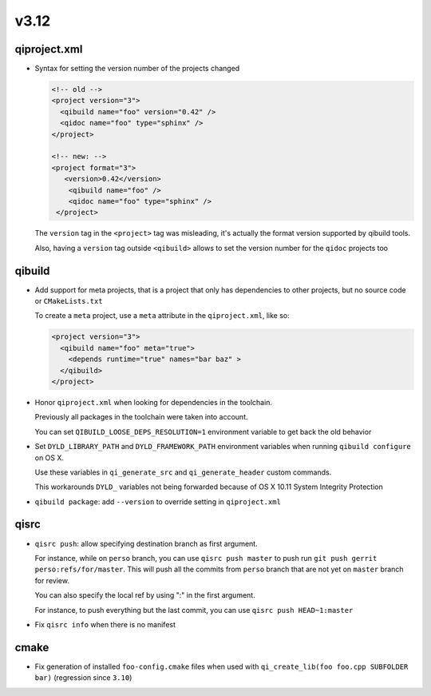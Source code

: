 v3.12
======

qiproject.xml
--------------

* Syntax for setting the version number of the projects changed

  .. code-block:: xml

      <!-- old -->
      <project version="3">
        <qibuild name="foo" version="0.42" />
        <qidoc name="foo" type="sphinx" />
      </project>

      <!-- new: -->
      <project format="3">
         <version>0.42</version>
          <qibuild name="foo" />
          <qidoc name="foo" type="sphinx" />
       </project>

  The ``version`` tag in the ``<project>`` tag was misleading, it's
  actually the format version supported by qibuild tools.

  Also, having a ``version`` tag outside ``<qibuild>`` allows to set
  the version number for the ``qidoc`` projects too


qibuild
--------

* Add support for meta projects, that is a project that only has dependencies
  to other projects, but no source code or ``CMakeLists.txt``

  To create a ``meta`` project, use a ``meta`` attribute in the ``qiproject.xml``,
  like so:

  .. code-block:: xml

      <project version="3">
        <qibuild name="foo" meta="true">
          <depends runtime="true" names="bar baz" >
        </qibuild>
      </project>

* Honor ``qiproject.xml`` when looking for dependencies in the toolchain.

  Previously all packages in the toolchain were taken into account.

  You can set ``QIBUILD_LOOSE_DEPS_RESOLUTION=1`` environment variable
  to get back the old behavior

* Set ``DYLD_LIBRARY_PATH`` and ``DYLD_FRAMEWORK_PATH`` environment variables when
  running ``qibuild configure`` on OS X.

  Use these variables in ``qi_generate_src`` and ``qi_generate_header`` custom commands.

  This workarounds ``DYLD_`` variables not being forwarded because of
  OS X 10.11 System Integrity Protection

* ``qibuild package``: add ``--version`` to override setting in ``qiproject.xml``


qisrc
------

* ``qisrc push``: allow specifying destination branch as first argument.

  For instance, while on ``perso`` branch, you can use ``qisrc push master`` to
  push run ``git push gerrit perso:refs/for/master``. This will push all
  the commits from ``perso`` branch that are not yet on ``master`` branch
  for review.

  You can also specify the local ref by using ":" in the first argument.

  For instance, to push everything but the last commit, you can use
  ``qisrc push HEAD~1:master``

* Fix ``qisrc info`` when there is no manifest

cmake
-----

* Fix generation of installed ``foo-config.cmake`` files when
  used with ``qi_create_lib(foo foo.cpp SUBFOLDER bar)``
  (regression since ``3.10``)
